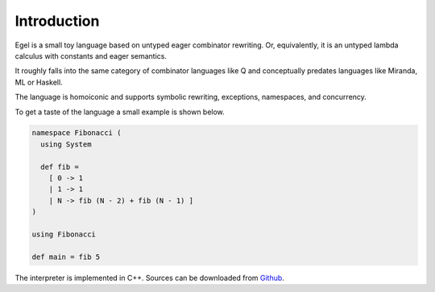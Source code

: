 Introduction
============

Egel is a small toy language based on untyped eager combinator rewriting. Or, 
equivalently, it is an untyped lambda calculus with constants and eager semantics.

It roughly falls into the same category of combinator languages like Q and conceptually
predates languages like Miranda, ML or Haskell.

The language is homoiconic and supports symbolic rewriting, 
exceptions, namespaces, and concurrency. 

To get a taste of the language a small example is shown below.

.. code-block:: egel 

    namespace Fibonacci (
      using System

      def fib =
        [ 0 -> 1
        | 1 -> 1
        | N -> fib (N - 2) + fib (N - 1) ]
    )

    using Fibonacci

    def main = fib 5

The interpreter is implemented in C++. Sources can be downloaded from
Github_.

.. _Github: https://github.com/egel-lang/

